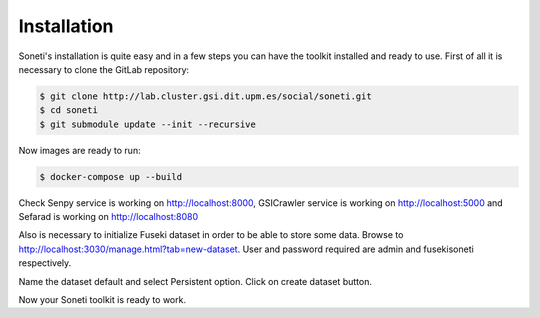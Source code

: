 ============
Installation
============

Soneti's installation is quite easy and in a few steps you can have the toolkit installed and ready to use.
First of all it is necessary to clone the GitLab repository:

.. sourcecode:: bash

    $ git clone http://lab.cluster.gsi.dit.upm.es/social/soneti.git
    $ cd soneti
    $ git submodule update --init --recursive

Now images are ready to run:

.. sourcecode:: bash

    $ docker-compose up --build

Check Senpy service is working on http://localhost:8000, GSICrawler service is working on http://localhost:5000 and Sefarad is working on http://localhost:8080

Also is necessary to initialize Fuseki dataset in order to be able to store some data. Browse to http://localhost:3030/manage.html?tab=new-dataset. User and password required are admin and fusekisoneti respectively.

Name the dataset default and select Persistent option. Click on create dataset button.

Now your Soneti toolkit is ready to work.

